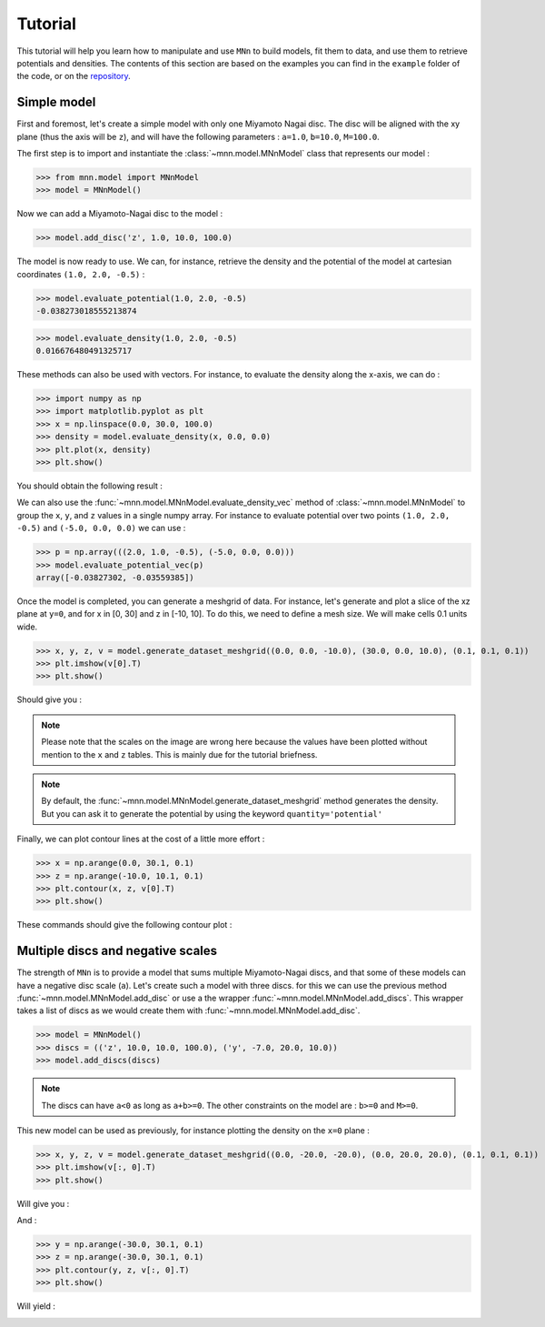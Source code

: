 Tutorial
========

This tutorial will help you learn how to manipulate and use ``MNn`` to build models, fit them to data, and use them to retrieve potentials and densities.
The contents of this section are based on the examples you can find in the ``example`` folder of the code, or on the `repository <https://github.com/mdelorme/MNn/tree/master/mnn/examples>`_.

Simple model
------------

First and foremost, let's create a simple model with only one Miyamoto Nagai disc.
The disc will be aligned with the xy plane (thus the axis will be ``z``), and will have the following parameters : ``a=1.0``, ``b=10.0``, ``M=100.0``.

The first step is to import and instantiate the :class:`~mnn.model.MNnModel` class that represents our model :

>>> from mnn.model import MNnModel
>>> model = MNnModel()

Now we can add a Miyamoto-Nagai disc to the model :

>>> model.add_disc('z', 1.0, 10.0, 100.0)

The model is now ready to use. We can, for instance, retrieve the density and the potential of the model at cartesian coordinates ``(1.0, 2.0, -0.5)`` :
    
>>> model.evaluate_potential(1.0, 2.0, -0.5)
-0.038273018555213874

>>> model.evaluate_density(1.0, 2.0, -0.5)
0.016676480491325717

These methods can also be used with vectors. For instance, to evaluate the density along the x-axis, we can do :

>>> import numpy as np
>>> import matplotlib.pyplot as plt
>>> x = np.linspace(0.0, 30.0, 100.0)
>>> density = model.evaluate_density(x, 0.0, 0.0)
>>> plt.plot(x, density)
>>> plt.show()

You should obtain the following result :

.. image:: images/tut_density1.png
  
We can also use the :func:`~mnn.model.MNnModel.evaluate_density_vec` method of :class:`~mnn.model.MNnModel` to group the ``x``, ``y``, and ``z`` values in a single numpy array. For instance to evaluate potential over two points ``(1.0, 2.0, -0.5)`` and ``(-5.0, 0.0, 0.0)`` we can use :

>>> p = np.array(((2.0, 1.0, -0.5), (-5.0, 0.0, 0.0)))
>>> model.evaluate_potential_vec(p)
array([-0.03827302, -0.03559385])

Once the model is completed, you can generate a meshgrid of data. For instance, let's generate and plot a slice of the xz plane at ``y=0``, and for x in [0, 30] and z in [-10, 10]. To do this, we need to define a mesh size. We will make cells 0.1 units wide.

>>> x, y, z, v = model.generate_dataset_meshgrid((0.0, 0.0, -10.0), (30.0, 0.0, 10.0), (0.1, 0.1, 0.1))
>>> plt.imshow(v[0].T)
>>> plt.show()

Should give you :

.. image:: images/tut_density_mesh1.png

.. note:: Please note that the scales on the image are wrong here because the values have been plotted without mention to the ``x`` and ``z`` tables.
	  This is mainly due for the tutorial briefness.

.. note:: By default, the :func:`~mnn.model.MNnModel.generate_dataset_meshgrid` method generates the density.
	  But you can ask it to generate the potential by using the keyword ``quantity='potential'``
		    
	  
Finally, we can plot contour lines at the cost of a little more effort :

>>> x = np.arange(0.0, 30.1, 0.1)
>>> z = np.arange(-10.0, 10.1, 0.1)
>>> plt.contour(x, z, v[0].T)
>>> plt.show()

These commands should give the following contour plot :

.. image:: images/tut_density_contour1.png


Multiple discs and negative scales
----------------------------------

The strength of ``MNn`` is to provide a model that sums multiple Miyamoto-Nagai discs, and that some of these models can have a negative disc scale (``a``). Let's create such a model with three discs. for this we can use the previous method :func:`~mnn.model.MNnModel.add_disc` or use a the wrapper :func:`~mnn.model.MNnModel.add_discs`. This wrapper takes a list of discs as we would create them with :func:`~mnn.model.MNnModel.add_disc`.

>>> model = MNnModel()
>>> discs = (('z', 10.0, 10.0, 100.0), ('y', -7.0, 20.0, 10.0))
>>> model.add_discs(discs)

.. note:: The discs can have ``a<0`` as long as ``a+b>=0``. The other constraints on the model are : ``b>=0`` and ``M>=0``.

This new model can be used as previously, for instance plotting the density on the ``x=0`` plane :

>>> x, y, z, v = model.generate_dataset_meshgrid((0.0, -20.0, -20.0), (0.0, 20.0, 20.0), (0.1, 0.1, 0.1))
>>> plt.imshow(v[:, 0].T)
>>> plt.show()

Will give you :

.. image:: images/tut_density_mesh2.png

And :

>>> y = np.arange(-30.0, 30.1, 0.1)
>>> z = np.arange(-30.0, 30.1, 0.1)
>>> plt.contour(y, z, v[:, 0].T)
>>> plt.show()

Will yield :

.. image:: images/tut_density_contour2.png
